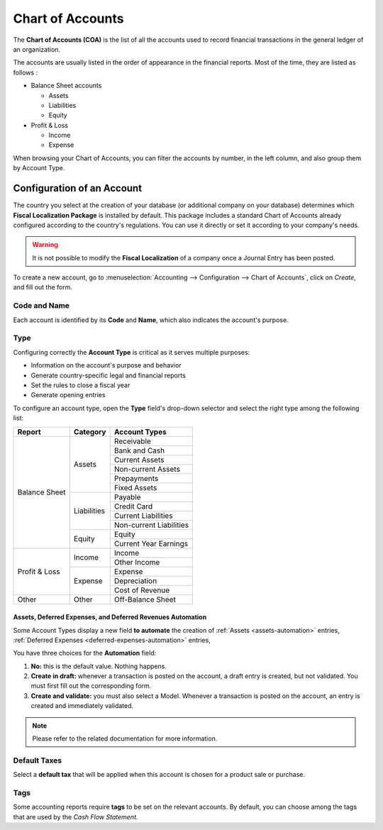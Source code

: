 =================
Chart of Accounts
=================

The **Chart of Accounts (COA)** is the list of all the accounts used to record financial
transactions in the general ledger of an organization.

The accounts are usually listed in the order of appearance in the financial reports. Most of the
time, they are listed as follows :

- Balance Sheet accounts

  * Assets
  * Liabilities
  * Equity

- Profit & Loss

  * Income
  * Expense

When browsing your Chart of Accounts, you can filter the accounts by number, in the left column, and
also group them by Account Type.

.. image:: media/chart_of_accounts01.png
   :align: center
   :alt: Group the accounts by type in Flectra Accounting

Configuration of an Account
===========================

The country you select at the creation of your database (or additional company on your database)
determines which **Fiscal Localization Package** is installed by default. This package includes a
standard Chart of Accounts already configured according to the country's regulations. You can use
it directly or set it according to your company's needs.

.. warning::
   It is not possible to modify the **Fiscal Localization** of a company once a Journal Entry has
   been posted.

To create a new account, go to :menuselection:`Accounting --> Configuration --> Chart of Accounts`,
click on *Create*, and fill out the form.

Code and Name
-------------

Each account is identified by its **Code** and **Name**, which also indicates the account's purpose.

Type
----

Configuring correctly the **Account Type** is critical as it serves multiple purposes:

- Information on the account's purpose and behavior
- Generate country-specific legal and financial reports
- Set the rules to close a fiscal year
- Generate opening entries

To configure an account type, open the **Type** field's drop-down selector and select the right
type among the following list:

+---------------+--------------+-------------------------+
| Report        | Category     | Account Types           |
+===============+==============+=========================+
| Balance Sheet | Assets       | Receivable              |
|               |              +-------------------------+
|               |              | Bank and Cash           |
|               |              +-------------------------+
|               |              | Current Assets          |
|               |              +-------------------------+
|               |              | Non-current Assets      |
|               |              +-------------------------+
|               |              | Prepayments             |
|               |              +-------------------------+
|               |              | Fixed Assets            |
|               +--------------+-------------------------+
|               | Liabilities  | Payable                 |
|               |              +-------------------------+
|               |              | Credit Card             |
|               |              +-------------------------+
|               |              | Current Liabilities     |
|               |              +-------------------------+
|               |              | Non-current Liabilities |
|               +--------------+-------------------------+
|               | Equity       | Equity                  |
|               |              +-------------------------+
|               |              | Current Year Earnings   |
+---------------+--------------+-------------------------+
| Profit & Loss | Income       | Income                  |
|               |              +-------------------------+
|               |              | Other Income            |
|               +--------------+-------------------------+
|               | Expense      | Expense                 |
|               |              +-------------------------+
|               |              | Depreciation            |
|               |              +-------------------------+
|               |              | Cost of Revenue         |
+---------------+--------------+-------------------------+
|Other          | Other        | Off-Balance Sheet       |
+---------------+--------------+-------------------------+

Assets, Deferred Expenses, and Deferred Revenues Automation
~~~~~~~~~~~~~~~~~~~~~~~~~~~~~~~~~~~~~~~~~~~~~~~~~~~~~~~~~~~

Some Account Types display a new field **to automate** the creation of :ref:`Assets
<assets-automation>` entries, :ref:`Deferred Expenses <deferred-expenses-automation>` entries,


You have three choices for the **Automation** field:

#. **No:** this is the default value. Nothing happens.
#. **Create in draft:** whenever a transaction is posted on the account, a draft entry is created,
   but not validated. You must first fill out the corresponding form.
#. **Create and validate:** you must also select a Model. Whenever a transaction is posted on the
   account, an entry is created and immediately validated.

.. note::
   Please refer to the related documentation for more information.

Default Taxes
-------------

Select a **default tax** that will be applied when this account is chosen for a product sale or
purchase.

Tags
----

Some accounting reports require **tags** to be set on the relevant accounts. By default, you can
choose among the tags that are used by the *Cash Flow Statement*.


.. seealso::
   * :doc:`../../payables/supplier_bills/assets`
   * :doc:`../../payables/supplier_bills/deferred_expenses`
   * :doc:`../../receivables/customer_invoices/deferred_revenues`
   * :doc:`../../fiscal_localizations/overview/fiscal_localization_packages`